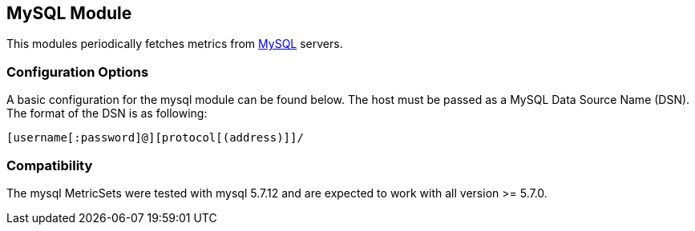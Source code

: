 == MySQL Module

This modules periodically fetches metrics from https://www.mysql.com/[MySQL]
servers.

[float]
=== Configuration Options

A basic configuration for the mysql module can be found below. The host must be passed as a MySQL Data Source Name (DSN). The format of the
DSN is as following:

----
[username[:password]@][protocol[(address)]]/
----

[float]
=== Compatibility

The mysql MetricSets were tested with mysql 5.7.12 and are expected to work with all version
>= 5.7.0.
